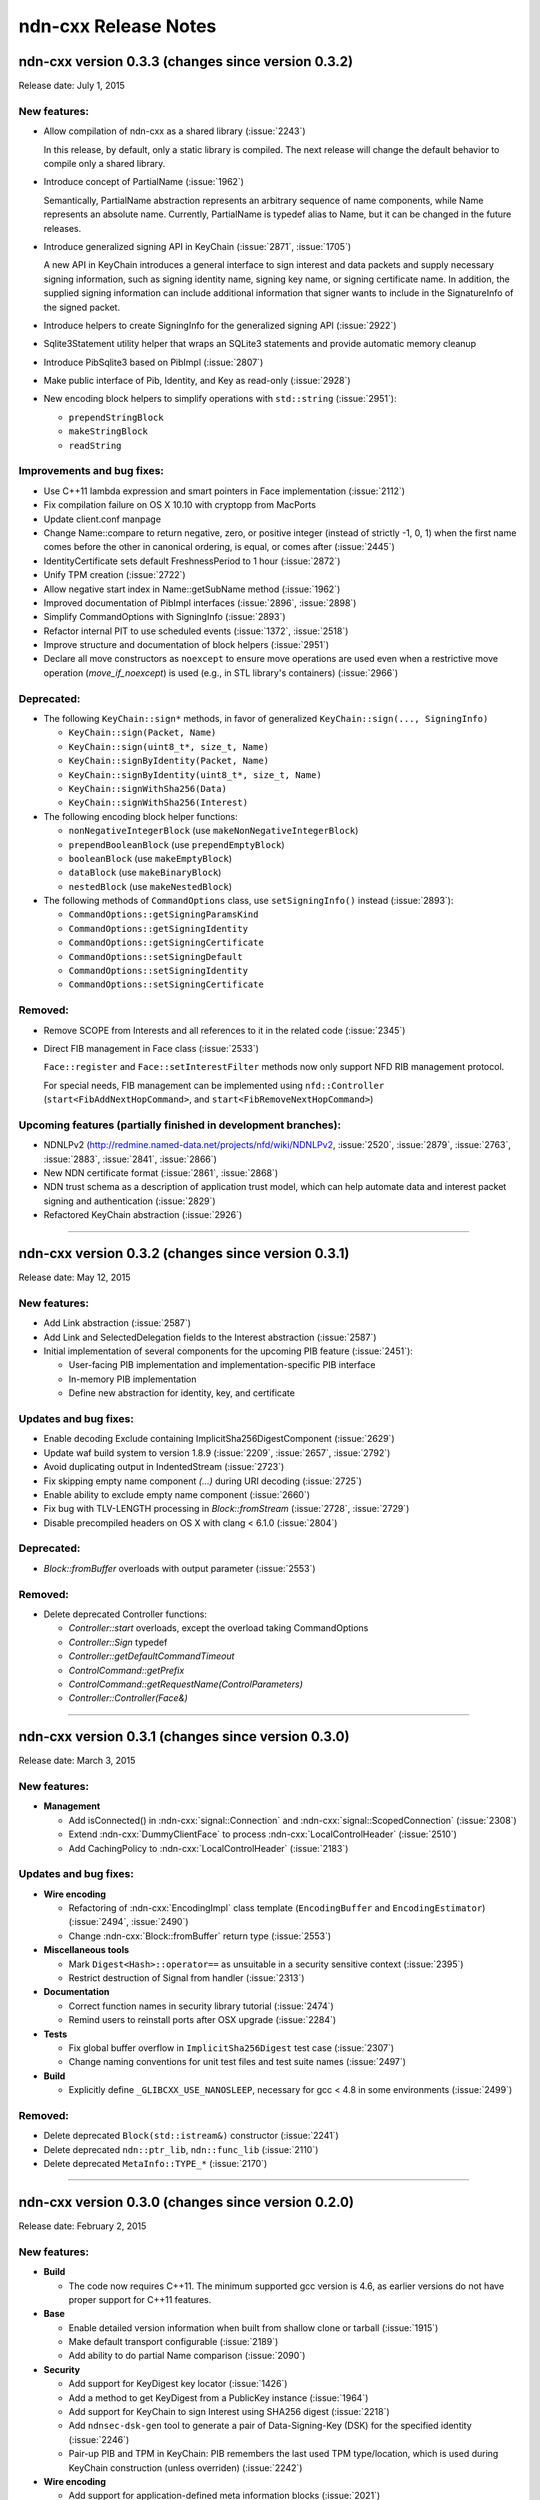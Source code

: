 .. _Release Notes:

ndn-cxx Release Notes
---------------------

ndn-cxx version 0.3.3 (changes since version 0.3.2)
+++++++++++++++++++++++++++++++++++++++++++++++++++

Release date: July 1, 2015

New features:
^^^^^^^^^^^^^

- Allow compilation of ndn-cxx as a shared library (:issue:`2243`)

  In this release, by default, only a static library is compiled.  The next release will change
  the default behavior to compile only a shared library.

- Introduce concept of PartialName (:issue:`1962`)

  Semantically, PartialName abstraction represents an arbitrary sequence of name components,
  while Name represents an absolute name.  Currently, PartialName is typedef alias to Name, but
  it can be changed in the future releases.

- Introduce generalized signing API in KeyChain (:issue:`2871`, :issue:`1705`)

  A new API in KeyChain introduces a general interface to sign interest and data packets and
  supply necessary signing information, such as signing identity name, signing key name, or
  signing certificate name.  In addition, the supplied signing information can include additional
  information that signer wants to include in the SignatureInfo of the signed packet.

- Introduce helpers to create SigningInfo for the generalized signing API (:issue:`2922`)

- Sqlite3Statement utility helper that wraps an SQLite3 statements and provide automatic memory
  cleanup

- Introduce PibSqlite3 based on PibImpl (:issue:`2807`)

- Make public interface of Pib, Identity, and Key as read-only (:issue:`2928`)

- New encoding block helpers to simplify operations with ``std::string`` (:issue:`2951`):

  * ``prependStringBlock``
  * ``makeStringBlock``
  * ``readString``

Improvements and bug fixes:
^^^^^^^^^^^^^^^^^^^^^^^^^^^

- Use C++11 lambda expression and smart pointers in Face implementation (:issue:`2112`)

- Fix compilation failure on OS X 10.10 with cryptopp from MacPorts

- Update client.conf manpage

- Change Name::compare to return negative, zero, or positive integer (instead of strictly -1,
  0, 1) when the first name comes before the other in canonical ordering, is equal, or comes
  after (:issue:`2445`)

- IdentityCertificate sets default FreshnessPeriod to 1 hour (:issue:`2872`)

- Unify TPM creation (:issue:`2722`)

- Allow negative start index in Name::getSubName method (:issue:`1962`)

- Improved documentation of PibImpl interfaces (:issue:`2896`, :issue:`2898`)

- Simplify CommandOptions with SigningInfo (:issue:`2893`)

- Refactor internal PIT to use scheduled events (:issue:`1372`, :issue:`2518`)

- Improve structure and documentation of block helpers (:issue:`2951`)

- Declare all move constructors as ``noexcept`` to ensure move operations are used even when a
  restrictive move operation (`move_if_noexcept`) is used (e.g., in STL library's containers)
  (:issue:`2966`)

Deprecated:
^^^^^^^^^^^

- The following ``KeyChain::sign*`` methods, in favor of generalized ``KeyChain::sign(..., SigningInfo)``

  * ``KeyChain::sign(Packet, Name)``
  * ``KeyChain::sign(uint8_t*, size_t, Name)``
  * ``KeyChain::signByIdentity(Packet, Name)``
  * ``KeyChain::signByIdentity(uint8_t*, size_t, Name)``
  * ``KeyChain::signWithSha256(Data)``
  * ``KeyChain::signWithSha256(Interest)``

- The following encoding block helper functions:

  * ``nonNegativeIntegerBlock`` (use ``makeNonNegativeIntegerBlock``)
  * ``prependBooleanBlock`` (use ``prependEmptyBlock``)
  * ``booleanBlock`` (use ``makeEmptyBlock``)
  * ``dataBlock`` (use ``makeBinaryBlock``)
  * ``nestedBlock`` (use ``makeNestedBlock``)

- The following methods of ``CommandOptions`` class, use ``setSigningInfo()`` instead (:issue:`2893`):

  * ``CommandOptions::getSigningParamsKind``
  * ``CommandOptions::getSigningIdentity``
  * ``CommandOptions::getSigningCertificate``
  * ``CommandOptions::setSigningDefault``
  * ``CommandOptions::setSigningIdentity``
  * ``CommandOptions::setSigningCertificate``

Removed:
^^^^^^^^

- Remove SCOPE from Interests and all references to it in the related code (:issue:`2345`)

- Direct FIB management in Face class (:issue:`2533`)

  ``Face::register`` and ``Face::setInterestFilter`` methods now only support NFD RIB management
  protocol.

  For special needs, FIB management can be implemented using ``nfd::Controller``
  (``start<FibAddNextHopCommand>``, and ``start<FibRemoveNextHopCommand>``)

Upcoming features (partially finished in development branches):
^^^^^^^^^^^^^^^^^^^^^^^^^^^^^^^^^^^^^^^^^^^^^^^^^^^^^^^^^^^^^^^

- NDNLPv2 (http://redmine.named-data.net/projects/nfd/wiki/NDNLPv2, :issue:`2520`,
  :issue:`2879`, :issue:`2763`, :issue:`2883`, :issue:`2841`, :issue:`2866`)

- New NDN certificate format (:issue:`2861`, :issue:`2868`)

- NDN trust schema as a description of application trust model, which can help automate data
  and interest packet signing and authentication (:issue:`2829`)

- Refactored KeyChain abstraction (:issue:`2926`)

****************************************************************************

ndn-cxx version 0.3.2 (changes since version 0.3.1)
+++++++++++++++++++++++++++++++++++++++++++++++++++

Release date: May 12, 2015

New features:
^^^^^^^^^^^^^

- Add Link abstraction (:issue:`2587`)

- Add Link and SelectedDelegation fields to the Interest abstraction (:issue:`2587`)

- Initial implementation of several components for the upcoming PIB feature (:issue:`2451`):

  * User-facing PIB implementation and implementation-specific PIB interface
  * In-memory PIB implementation
  * Define new abstraction for identity, key, and certificate

Updates and bug fixes:
^^^^^^^^^^^^^^^^^^^^^^

- Enable decoding Exclude containing ImplicitSha256DigestComponent (:issue:`2629`)

- Update waf build system to version 1.8.9 (:issue:`2209`, :issue:`2657`, :issue:`2792`)

- Avoid duplicating output in IndentedStream (:issue:`2723`)

- Fix skipping empty name component `(...)` during URI decoding (:issue:`2725`)

- Enable ability to exclude empty name component (:issue:`2660`)

- Fix bug with TLV-LENGTH processing in `Block::fromStream` (:issue:`2728`, :issue:`2729`)

- Disable precompiled headers on OS X with clang < 6.1.0 (:issue:`2804`)

Deprecated:
^^^^^^^^^^^

- `Block::fromBuffer` overloads with output parameter (:issue:`2553`)

Removed:
^^^^^^^^

- Delete deprecated Controller functions:

  * `Controller::start` overloads, except the overload taking CommandOptions
  * `Controller::Sign` typedef
  * `Controller::getDefaultCommandTimeout`
  * `ControlCommand::getPrefix`
  * `ControlCommand::getRequestName(ControlParameters)`
  * `Controller::Controller(Face&)`

****************************************************************************


ndn-cxx version 0.3.1 (changes since version 0.3.0)
+++++++++++++++++++++++++++++++++++++++++++++++++++

Release date: March 3, 2015

New features:
^^^^^^^^^^^^^

- **Management**

  - Add isConnected() in :ndn-cxx:`signal::Connection` and :ndn-cxx:`signal::ScopedConnection`
    (:issue:`2308`)

  - Extend :ndn-cxx:`DummyClientFace` to process :ndn-cxx:`LocalControlHeader` (:issue:`2510`)

  - Add CachingPolicy to :ndn-cxx:`LocalControlHeader` (:issue:`2183`)

Updates and bug fixes:
^^^^^^^^^^^^^^^^^^^^^^

- **Wire encoding**

  - Refactoring of :ndn-cxx:`EncodingImpl` class template (``EncodingBuffer`` and
    ``EncodingEstimator``) (:issue:`2494`, :issue:`2490`)

  - Change :ndn-cxx:`Block::fromBuffer` return type (:issue:`2553`)

- **Miscellaneous tools**

  - Mark ``Digest<Hash>::operator==`` as unsuitable in a security sensitive context
    (:issue:`2395`)

  - Restrict destruction of Signal from handler (:issue:`2313`)

- **Documentation**

  - Correct function names in security library tutorial (:issue:`2474`)

  - Remind users to reinstall ports after OSX upgrade (:issue:`2284`)

- **Tests**

  - Fix global buffer overflow in ``ImplicitSha256Digest`` test case (:issue:`2307`)

  - Change naming conventions for unit test files and test suite names (:issue:`2497`)

- **Build**

  - Explicitly define ``_GLIBCXX_USE_NANOSLEEP``, necessary for gcc < 4.8 in some environments
    (:issue:`2499`)

Removed:
^^^^^^^^

- Delete deprecated ``Block(std::istream&)`` constructor (:issue:`2241`)

- Delete deprecated ``ndn::ptr_lib``, ``ndn::func_lib`` (:issue:`2110`)

- Delete deprecated ``MetaInfo::TYPE_*`` (:issue:`2170`)

****************************************************************************

ndn-cxx version 0.3.0 (changes since version 0.2.0)
+++++++++++++++++++++++++++++++++++++++++++++++++++

Release date: February 2, 2015

New features:
^^^^^^^^^^^^^

- **Build**

  + The code now requires C++11.  The minimum supported gcc version is 4.6, as earlier versions
    do not have proper support for C++11 features.

- **Base**

  + Enable detailed version information when built from shallow clone or tarball
    (:issue:`1915`)

  + Make default transport configurable (:issue:`2189`)

  + Add ability to do partial Name comparison (:issue:`2090`)

- **Security**

  + Add support for KeyDigest key locator (:issue:`1426`)

  + Add a method to get KeyDigest from a PublicKey instance (:issue:`1964`)

  + Add support for KeyChain to sign Interest using SHA256 digest (:issue:`2218`)

  + Add ``ndnsec-dsk-gen`` tool to generate a pair of Data-Signing-Key (DSK) for the specified
    identity  (:issue:`2246`)

  + Pair-up PIB and TPM in KeyChain: PIB remembers the last used TPM type/location, which is
    used during KeyChain construction (unless overriden) (:issue:`2242`)

- **Wire encoding**

  + Add support for application-defined meta information blocks (:issue:`2021`)

  + Introduce new ``name::Component::is*`` methods to allow checking if the name component
    follows the specific naming convention without relying on the exception handling
    (:issue:`2088`)

  + Add definition of producer-generated NACK (:issue:`2111`)

  + Add ``std::hash<Name>`` specialization to support ``unordered_map`` container
    (:issue:`2147`)

  + Add support for ImplicitSha256DigestComponent (:issue:`1640`)

  + Allow tagging Interest and Data packets with arbitrary information (:issue:`2336`)

- **Management**

  + Support NFD face query operation (:issue:`2085`)

- **Miscellaneous tools**

  + Add a new helper to calculate digests over dynamic inputs (:issue:`1934`)

  + Add DNS resolver helper (:issue:`1918`)

  + Import and re-license Ethernet and FaceUri classes from NFD codebase, add FaceUri
    canonization support for ``udp``, ``tcp``, and ``ether`` schemas (:issue:`1994`)

  + Add per-application in-memory storage with LRU, LFU, and FIFO replacement policies
    (:issue:`1940`)

  + Add ability to specialize system and steady clocks (e.g., for unit tests and simulation
    purposes) (:issue:`2158`)

  + Expose DummyClientFace as public API

  + New IndentedStream helper class to simplify writing to streams with the specified indents
    or prefixes (:issue:`2238`)

  + New Signal class template as an enhanced version of the deprecated EventEmitter
    (:issue:`2279`)

  + New scheduler::ScopedEventId helper to automatically cancel scheduled events upon
    destruction (:issue:`2442`)

  + New NetworkMonitor helper to detect network state changes (:issue:`2443`)

Updates and bug fixes:
^^^^^^^^^^^^^^^^^^^^^^

- **Base**

  + Prevent flags being set for rib/unregister command (:issue:`1945`)

  + Fix segfault caused by Face::unregisterPrefix when registeredPrefixId does not exist

  + Add explicit internal KeyChain to Face class.  KeyChain previously existed in the Face as
    part of NFD controller class.  (:issue:`2039`)

  + Properly disable assertions in release builds (:issue:`2135`)

  + Connect to Transport during construction of Face instance (:issue:`2318`)

- **Wire encoding**

  + Fix segfault when decoding empty Exclude element (:issue:`1970`)

  + Provide EqualityComparable concept for Exclude element

  + Correct Marker in Name::appendVersion() (:issue:`2086`)

  + Ensure that wire-encoding errors are inherited from ``tlv::Error`` (:issue:`1983`)

- **Management**

  + Replace FaceFlags with individual fields in face management data structures (:issue:`1992`)

  + ``ndn::nfd::Controller`` extended to allow generating ControlCommand for remote prefix
    registration (:issue:`2039`)

  + Change ``ForwarderStatus.NfdVersion`` to string (:issue:`2003`)

- **Security**

  + Fix ``ndnsec-cert-gen`` to correctly infer prefix before KEY component (:issue:`2052`)

  + Help message corrections in ``ndnsec-cert-dump``, ``ndnsec-cert-gen``, and
    ``ndnsec-key-gen`` (:issue:`2052`)

  + Accept ``--sign-id`` and ``--cert-prefix`` in ``ndnsec-cert-revoke`` (:issue:`2058`)

  + Changes output format of ``ndnsec-cert-revoke`` to base64 encoding (:issue:`2059`)

  + Add a new (safer) option to ``ndnsec-cert-gen`` allowing inclusion of additional
    information blocks into the certificate.  The new ``--signed-info`` parameter makes minimum
    assumptions, treating text before first space as OID and the rest as the associated string
    with this OID.

  + Make Face optional in Validator class (:issue:`2124`)

  + Display signature information when printing a certificate (:issue:`2196`)

  + Handle certificate decoding error in validation process (:issue:`2212`)

  + Fix segmentation fault in ``ndnsec-sign-req`` (:issue:`2211`)

  + Allow verbose option in ``ndnsec-list`` (:issue:`2197`)

  + Allow generation of DSK using ``ndnsec-key-gen`` (:issue:`2247`)

  + Allow ``ndnsec-key-gen`` to generate ECDSA keys (:issue:`2248`)

  + Fix memory leak in SecPublicInfoSqlite3 (:issue:`2253`)

  + Properly report status of ``ndnsec-delete`` execution (:issue:`2275`)

- **Miscellaneous tools**

  + Fix incorrect tag map in ``tlvdump`` tool

  + Change to default resolver behavior in util::dns::Resolver (:issue:`2415`)

- **Documentation**

  + Update of tutorials and installation instructions

  + Rename manpage of ``client.conf`` to ``ndn-client.conf`` (:issue:`1967`)

  + Updated and extended ndn-cxx code style:

    - add rules for some C++11 constructs
    - prefer ``BOOST_ASSERT`` and ``static_assert``

  + Improve example applications (:issue:`1976`)

- **Tests**

  + Improve security unit test cases (:issue:`1683`)

  + Embedding CI build and test running scripts into the repository

  + Partial unit test coverage for Face class (previously covered only by integration tests)
    (:issue:`1947`)

  + Improve stability of unit tests by using UnitTestTime (wall clock independent time)
    (:issue:`2152`)

- **Build**

  + Redesign the way default compiler flags are determined (:issue:`2209`)

  + Support tools and examples with multiple translation units (:issue:`2344`)

  + Disable installation of internal headers and headers of the disabled components
    (:issue:`2266`, and :issue:`2269`)

  + Enable conditional compilation based on presence of ``getpass()`` function

- Other minor fixes and corrections

Deprecated:
^^^^^^^^^^^

- ``ndn::ptr_lib`` and ``ndn::func_lib`` namespace aliases

- The following ``nfd::Controller`` methods:

  + ``Controller::start`` overloads, except the overload taking ``CommandOptions``
  + ``Controller::Sign`` typedef
  + ``Controller::getDefaultCommandTimeout``
  + ``ControlCommand::getPrefix``
  + ``ControlCommand::getRequestName(ControlParameters)``
  + ``Controller::Controller(Face&)``

- ``MetaInfo::TYPE_*`` constants

- ``EventEmitter`` is deprecated in favor of ``Signal``

Removed:
^^^^^^^^

- FaceFlags APIs (:issue:`1992`)

- ``ControlCommand::makeCommandInterest`` (:issue:`2008`)

- namespace ``ndn::Tlv`` (:issue:`2079`)

- ``shared_ptr<io_service>`` constructor and getter in Face class

- ``tlv::ConentType`` (typo in the name)

- ``Selectors::Selectors(int, int, Exclude, int, bool)`` constructor

- ``Interest::Interest(Name, int, int, Exclude, int, bool, int, time::milliseconds, uint32_t)``
  constructor

- ``signature-sha256.hpp`` file

- unused ``encryption-manager.hpp`` file

- unused ``openssl`` dependency

****************************************************************************

ndn-cxx version 0.2.0 (changes since version 0.1.0)
+++++++++++++++++++++++++++++++++++++++++++++++++++

Release date: August 25, 2014

New features:
^^^^^^^^^^^^^

- **Base**

  + The license under which the library is released is changed to **Lesser GNU Public
    License version 3.0**.

  + New ways to use incoming Interest dispatching:

    * New :ndn-cxx:`InterestFilter` abstraction that supports filtering based on name
      prefixes and regular expressions.

    * Separated :ndn-cxx:`Face::registerPrefix()` and :ndn-cxx:`Face::setInterestFilter()`
      methods allow distinct operations of registering with the local NDN forwarder and setting
      up application-specific ``OnInterest`` call dispatch using InterestFilters.

  + Add support for new `NDN naming conventions
    <http://named-data.net/doc/tech-memos/naming-conventions.pdf>`_ (:issue:`1761`)

- **Security**

  + Add ``type dir`` :ref:`trust-anchor in ValidatorConfig <validator-conf-trust-anchors>`_
    to add all certificates under the specified directory as trust anchors.
    The new option also allow periodic reloading trust anchors, allowing dynamic trust
    models.

  + Added support for multiple signature types to :ndn-cxx:`PublicKey`,
    :ndn-cxx:`SecPublicInfo` abstractions

  + New :ndn-cxx:`SignatureSha256WithEcdsa` signature type

  + Updates in :ndn-cxx:`Signature` data structure to reflect changes in `NDN-TLV spec
    0.1.1 <http://named-data.net/doc/NDN-TLV/0.1.1/>`_

- **Wire encoding**

  + :ndn-cxx:`Data::getFullName() <getFullName()>` method to get :ndn-cxx:`Data` packet
    name with implicit digest

  + New :ndn-cxx:`Name::getSuccessor()` method to get name successor (:issue:`1677`)

  + New in-wire refreshing of Interest's nonce (:issue:`1758`)

- **Management**

  + Support for :ndn-cxx:`ChannelStatus`, :ndn-cxx:`StrategyChoice` datasets

  + Defining new common Route Origins for NFD RIB management protocol (:issue:`1719`)

  + New RibEntry and Route data structures for RIB management protocol (:issue:`1764`)

  + Add support for RIB flags for setInterestFilter and registerPrefix (:issue:`1842`)

- **Miscellaneous tools**

  + Introduce :ndn-cxx:`Scheduler::cancelAllEvents` to cancel all previously scheduled events
    (:issue:`1757`)

  + Introduce :ndn-cxx:`util::EventEmitter`, :ndn-cxx:`util::NotificationSubscriber`,
    :ndn-cxx:`util::NotificationStream`, and :ndn-cxx:`nfd::FaceMonitor` utility classes

  + Introduce :ndn-cxx:`util::SegmentFetcher` helper class to fetch multi-segmented data
    (:issue:`1879`)

- **Build**

  + enabled support of precompiled headers for clang and gcc compilers to speed up compilation

Updates and bug fixes:
^^^^^^^^^^^^^^^^^^^^^^

- **Base**

  + Serialization of socket write operations (:issue:`1707`)

  + Enforcing limit on Interest and Data packet size in :ndn-cxx:`Face::expressInterest` and
    :ndn-cxx:`Face::put` methods (:issue:`1774`)

  + Cleaning up transport state on communication failure, so Face can try to reconnect
    in the future.

  + Fix bug with Face::removePendingInterest (:issue:`1917`)

- **Wire encoding**

  + Nonce field is now encoded as 4-byte uint8_t value, as defined by NDN-TLV spec.

  + Optimized Data packet signing

    :ndn-cxx:`KeyChain::sign` method now pre-allocates :ndn-cxx:`EncodingBuffer`, requests
    unsigned portion of :ndn-cxx:`Data` using ``Data::wireEncode(EncodingBuffer, true)``,
    and then appends the resulting signature and prepends :ndn-cxx:`Data` packet header.
    This way there is no extra memory allocation after :ndn-cxx:`Data` packet is signed.

  + Optimized implicit digest calculation in :ndn-cxx:`Interest::matchesData` method
    (:issue:`1769`)

- **Management**

  + Add link-layer byte counts in FaceStatus data structure (:issue:`1765`)

- **Security**

  + Allow user to explicitly specify the cert name prefix before 'KEY' component in
    ``ndnsec-certgen``

  + ``SignatureSha256`` has been renamed to :ndn-cxx:`DigestSha256` to conform with
    `NDN-TLV specification <http://named-data.net/doc/ndn-tlv/>`_.

  + Add checking of ``Timestamp`` and ``Nonce`` fields in signed Interest within
    :ndn-cxx:`ValidatorConfig`

  + Allow validator customization using hooks:

    Sub-classes of :ndn-cxx:`Validator` class can use the following hooks to fine-tune the
    validation process:

      * :ndn-cxx:`Validator::preCertificateValidation <preCertificateValidation>` to
        process received certificate before validation.
      * :ndn-cxx:`Validator::onTimeout <onTimeout>` to process interest timeout
      * :ndn-cxx:`Validator::afterCheckPolicy <afterCheckPolicy>` to process validation requests.

  + Fix memory issues in :ndn-cxx:`SecPublicInfoSqlite3`

- **Miscellaneous tools**

  + Redefine method for random number generation: ``random::generateWord*`` and
    ``random::generateSecureWord*`` to generate cryptographically non-secure (fast) and
    secure (slow) random numbers.

- Other minor fixes and corrections

Deprecated:
^^^^^^^^^^^

- ``SignatureSha256`` class, use :ndn-cxx:`DigestSha256` instead.

- All :ndn-cxx:`Face` constructors that accept ``shared_ptr<io_service>``.

  Use versions that accept reference to ``io_service`` object.

- ``Face::ioService`` method, use :ndn-cxx:`Face::getIoService` instead.

- :ndn-cxx:`Interest` constructor that accepts name, individual selectors, and individual
  guiders as constructor parameters.

  Use ``Interest().setX(...).setY(...)`` or use the overload taking ``Selectors``

- ``name::Component::toEscapedString`` method, use :ndn-cxx:`name::Component::toUri` instead.

- ``SecPublicInfo::addPublicKey`` method, use :ndn-cxx:`SecPublicInfo::addKey` instead.

- ``Tlv::ConentType`` constant (typo), use ``Tlv::ContentType`` instead.

- ``CommandInterestGenerator`` and ``CommandInterestValidator`` utility classes.
  :ndn-cxx:`ValidatorConfig` should be used instead.

Removed:
^^^^^^^^

- support of ndnd-tlv (only NFD management protocol is supported now)

- ``SecPublicInfoMemory`` and ``SecTpmMemory`` classes that were no longer used

- Removing concept of periodic event from :ndn-cxx:`Scheduler`.

  In applications, periodic events should be just re-scheduled within the callback for
  single-shot events.

****************************************************************************

ndn-cxx version 0.1.0
+++++++++++++++++++++

Release date: May 7, 2014

Version 0.1.0 is the initial release of ndn-cxx, an NDN C++ library with eXperimental
eXtensions.

Originally based on `ndn-cpp library <https://github.com/named-data/ndn-cpp>`_ the ndn-cxx
library adopts a slightly different design philosophy (including an extensive use of Boost
libraries to facilitate development, as well as the use of Crypto++ library to support
cryptographic operations), and includes a number of extensions that aim to simplify NDN
application development.

The current features include:

- **Base**

  + Fully asynchronous, event-driven communication model, which is implemented using `Boost.Asio
    <http://www.boost.org/doc/libs/1_48_0/doc/html/boost_asio.html>`_
  + Single-threaded, but thread-safe Face operations

      A single Face object can be safely used in multiple threads to express Interests and
      publish Data packets

  + Explicit time management for NDN operations using `Boost.Chrono
    <http://www.boost.org/doc/libs/1_48_0/doc/html/chrono.html>`_
  + Simplified and extended `NDN API <doxygen/annotated.html>`_
  + Extensive set of unit-tests based on `Boost.Test framework
    <http://www.boost.org/doc/libs/1_48_0/libs/test/doc/html/index.html>`_

    - Continuous integration using an in-house installation of Jenkins build bots and the
      hosted `Travis CI <https://travis-ci.org/named-data/ndn-cxx>`_ continuous
      integration service compile and verify correctness of the library for each commit

- **Wire format**

  + Full support of `NDN-TLV packet format v0.1 <http://named-data.net/doc/NDN-TLV/0.1/>`_
  + Pure C++ implementation of wire encoding/decoding with simple access to wire format
    of all NDN packet abstractions via ``wireEncode`` and ``wireDecode`` methods

      In many cases, NDN packet abstractions are just "indices" to the wire format

- **Communication with the forwarder**

  + Enable connecting to local forwarder via UNIX and TCP transports and to remote
    forwarders using TCP transport
  + Full support for communication with `Named Data Networking Forwarding Daemon (NFD)
    <https://github.com/named-data/NFD>`_

    - Full support for `NFD management protocols
      <http://redmine.named-data.net/projects/nfd/wiki/Management>`_ to NFD status
      information, create and manage NFD Faces, receive NFD Face status change
      notifications, update StrategyChoice for namespaces, and manage routes in RIB
    - Support for `LocalControlHeader
      <http://redmine.named-data.net/projects/nfd/wiki/LocalControlHeader>`_ to implement
      special NDN applications that need low-level control of NDN packet forwarding

- **Security support**

  + A set of security primitives to allowing implementation of secure NDN applications in
    a simplified manner

    - **KeyChain**: provides simple interfaces of packet signing, and key and certificate
      management
    - **ValidatorConfig**: validator that implements trust model defined in a configuration
      file
    - **CommandInterestGenerator** and **CommandInterestValidator**: convenient helpers to produce
      and validate command interests, while preventing potential replay attacks

  + Several implementations of trusted platform modules to securely manage private keys

    - **SecTpmOsx**: TPM based on OSX KeyChain (OSX-specific)
    - **SecTpmFile**: TPM that uses file-based access control to protect keys (cross-platform)

  + Extensive set of security command-line tools to manage security identities and certificates

    - Generating private/public keys
    - Issuing certificates
    - Exporting/importing identities
    - Managing default security settings

- **Miscellaneous tools**

  + Scheduler to support delayed time operations
  + NDN regular expressions
  + Simple config file to alter various aspects of the library
  + **tlvdump**: a simple tool to visualize TLV-encoded blocks
